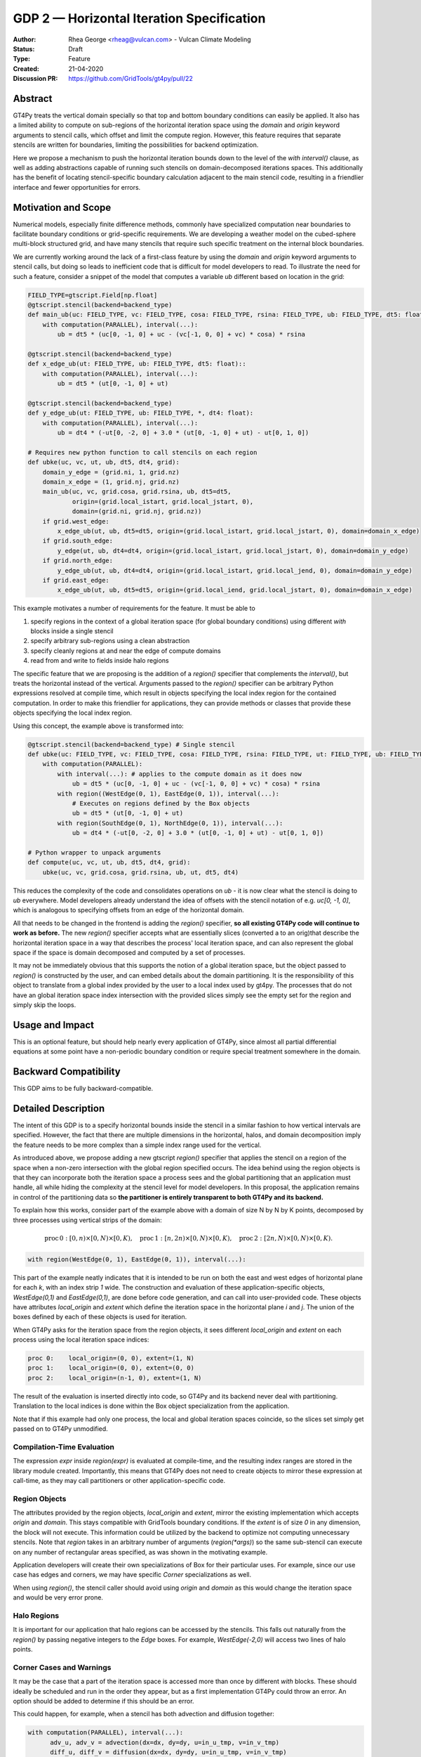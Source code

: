 ==========================================
GDP 2 — Horizontal Iteration Specification
==========================================

:Author: Rhea George <rheag@vulcan.com> - Vulcan Climate Modeling
:Status: Draft
:Type: Feature
:Created: 21-04-2020
:Discussion PR: https://github.com/GridTools/gt4py/pull/22


Abstract
--------

GT4Py treats the vertical domain specially so that top and bottom boundary conditions can easily be applied.
It also has a limited ability to compute on sub-regions of the horizontal iteration space using the `domain` and `origin` keyword arguments to stencil calls, which offset and limit the compute region.
However, this feature requires that separate stencils are written for boundaries, limiting the possibilities for backend optimization.

Here we propose a mechanism to push the horizontal iteration bounds down to the level of the `with interval()` clause, as well as adding abstractions capable of running such stencils on domain-decomposed iterations spaces.
This additionally has the benefit of locating stencil-specific boundary calculation adjacent to the main stencil code, resulting in a friendlier interface and fewer opportunities for errors.

Motivation and Scope
--------------------

Numerical models, especially finite difference methods, commonly have specialized computation near boundaries to facilitate boundary conditions or grid-specific requirements.
We are developing a weather model on the cubed-sphere multi-block structured grid, and have many stencils that require such specific treatment on the internal block boundaries.

We are currently working around the lack of a first-class feature by using the `domain` and `origin` keyword arguments to stencil calls, but doing so leads to inefficient code that is difficult for model developers to read.
To illustrate the need for such a feature, consider a snippet of the model that computes a variable `ub` different based on location in the grid:

.. code-block:: python

    FIELD_TYPE=gtscript.Field[np.float]​
    @gtscript.stencil(backend=backend_type)​
    def main_ub(uc: FIELD_TYPE, vc: FIELD_TYPE, cosa: FIELD_TYPE, rsina: FIELD_TYPE, ub: FIELD_TYPE, dt5: float):​
        with computation(PARALLEL), interval(...):​
            ub = dt5 * (uc[0, -1, 0] + uc - ​(vc[-1, 0, 0] + vc) * cosa) * rsina​

    @gtscript.stencil(backend=backend_type)​
    def x_edge_ub(ut: FIELD_TYPE, ub: FIELD_TYPE, dt5: float)::
        with computation(PARALLEL), interval(...):​
            ub = dt5 * (ut[0, -1, 0] + ut)​

    @gtscript.stencil(backend=backend_type)​
    def y_edge_ub(ut: FIELD_TYPE, ub: FIELD_TYPE, *, dt4: float):
        with computation(PARALLEL), interval(...):
            ub = dt4 * (-ut[0, -2, 0] + 3.0 * (ut[0, -1, 0] + ut) - ut[0, 1, 0])

    # Requires new python function to call stencils on each region
    def ubke(uc, vc, ut, ub, dt5, dt4, grid):​
        domain_y_edge = (grid.ni, 1, grid.nz)
        domain_x_edge = (1, grid.nj, grid.nz)
        main_ub(uc, vc, grid.cosa, grid.rsina, ub, dt5=dt5, ​
                origin=(grid.local_istart, grid.local_jstart, 0),
                domain=(grid.ni, grid.nj, grid.nz))​
        if grid.west_edge:​
            x_edge_ub(ut, ub, dt5=dt5, ​origin=(grid.local_istart, grid.local_jstart, 0), ​domain=domain_x_edge)​
        if grid.south_edge:
            y_edge(ut, ub, dt4=dt4, origin=(grid.local_istart, grid.local_jstart, 0), domain=domain_y_edge)
        if grid.north_edge:
            y_edge_ub(ut, ub, dt4=dt4, origin=(grid.local_istart, grid.local_jend, 0), domain=domain_y_edge)
        if grid.east_edge:
            x_edge_ub(ut, ub, dt5=dt5, origin=(grid.local_iend, grid.local_jstart, 0), domain=domain_x_edge)

This example motivates a number of requirements for the feature. It must be able to

1. specify regions in the context of a global iteration space (for global boundary conditions) using different `with` blocks inside a single stencil
2. specify arbitrary sub-regions using a clean abstraction
3. specify cleanly regions at and near the edge of compute domains
4. read from and write to fields inside halo regions

The specific feature that we are proposing is the addition of a `region()` specifier that complements the `interval()`, but treats the horizontal instead of the vertical.
Arguments passed to the `region()` specifier can be arbitrary Python expressions resolved at compile time, which result in objects specifying the local index region for the contained computation.
In order to make this friendlier for applications, they can provide methods or classes that provide these objects specifying the local index region.

Using this concept, the example above is transformed into:

.. code-block:: python

    @gtscript.stencil(backend=backend_type) # Single stencil
    def ubke(uc: FIELD_TYPE, vc: FIELD_TYPE, cosa: FIELD_TYPE, rsina: FIELD_TYPE, ut: FIELD_TYPE, ub: FIELD_TYPE, dt5: float, dt4: float):
        with computation(PARALLEL):
            with interval(...): # applies to the compute domain as it does now
                ub = dt5 * (uc[0, -1, 0] + uc - (vc[-1, 0, 0] + vc) * cosa) * rsina
            with region((WestEdge(0, 1), EastEdge(0, 1)), interval(...):
                # Executes on regions defined by the Box objects
                ub = dt5 * (ut[0, -1, 0] + ut)​
            with region(SouthEdge(0, 1), NorthEdge(0, 1)), interval(...):
                ub = dt4 * (-ut[0, -2, 0] + 3.0 * (ut[0, -1, 0] + ut) - ut[0, 1, 0])

    # Python wrapper to unpack arguments
    def compute(uc, vc, ut, ub, dt5, dt4, grid):​
        ubke(uc, vc, grid.cosa, grid.rsina, ub, ut, dt5, dt4)

This reduces the complexity of the code and consolidates operations on `ub` - it is now clear what the stencil is doing to `ub` everywhere.
Model developers already understand the idea of offsets with the stencil notation of e.g. `uc[0, -1, 0]`, which is analogous to specifying offsets from an edge of the horizontal domain.

All that needs to be changed in the frontend is adding the `region()` specifier, **so all existing GT4Py code will continue to work as before.**
The new `region()` specifier accepts what are essentially slices (converted a to an orig)that describe the horizontal iteration space in a way that describes the process' local iteration space, and can also represent the global space if the space is domain decomposed and computed by a set of processes.

It may not be immediately obvious that this supports the notion of a global iteration space, but the object passed to `region()` is constructed by the user, and can embed details about the domain partitioning. It is the responsibility of this object to translate from a global index provided by the user to a local index used by gt4py.
The processes that do not have an global iteration space index intersection with the provided slices simply see the empty set for the region and simply skip the loops.


Usage and Impact
----------------

This is an optional feature, but should help nearly every application of GT4Py, since almost all partial differential equations at some point have a non-periodic boundary condition or require special treatment somewhere in the domain.


Backward Compatibility
----------------------

This GDP aims to be fully backward-compatible.


Detailed Description
--------------------

The intent of this GDP is to a specify horizontal bounds inside the stencil in a similar fashion to how vertical intervals are specified.
However, the fact that there are multiple dimensions in the horizontal, halos, and domain decomposition imply the feature needs to be more complex than a simple index range used for the vertical.

As introduced above, we propose adding a new gtscript `region()` specifier that applies the stencil on a region of the space when a non-zero intersection with the global region specified occurs.
The idea behind using the region objects is that they can incorporate both the iteration space a process sees and the global partitioning that an application must handle, all while hiding the complexity at the stencil level for model developers.
In this proposal, the application remains in control of the partitioning data so **the partitioner is entirely transparent to both GT4Py and its backend.**

To explain how this works, consider part of the example above with a domain of size N by N by K points, decomposed by three processes using vertical strips of the domain:

.. math:: \mathrm{proc}\, 0: [0,n) \times [0,N) \times [0,K),\quad \mathrm{proc}\, 1: [n,2n) \times [0,N) \times [0,K),\quad \mathrm{proc}\, 2: [2n,N) \times [0,N) \times [0,K).

.. code-block:: python

    with region(WestEdge(0, 1), EastEdge(0, 1)), interval(...):

This part of the example neatly indicates that it is intended to be run on both the east and west edges of horizontal plane for each `k`, with an index strip `1` wide.
The construction and evaluation of these application-specific objects, `WestEdge(0,1)` and `EastEdge(0,1)`, are done before code generation, and can call into user-provided code.
These objects have attributes `local_origin` and `extent` which define the iteration space in the horizontal plane `i` and `j`.
The union of the boxes defined by each of these objects is used for iteration.

When GT4Py asks for the iteration space from the region objects, it sees different `local_origin` and `extent` on each process using the local iteration space indices:

.. code-block:: python

    proc 0:    local_origin=(0, 0), extent=(1, N)
    proc 1:    local_origin=(0, 0), extent=(0, 0)
    proc 2:    local_origin=(n-1, 0), extent=(1, N)

The result of the evaluation is inserted directly into code, so GT4Py and its backend never deal with partitioning.
Translation to the local indices is done within the Box object specialization from the application.

Note that if this example had only one process, the local and global iteration spaces coincide, so the slices set simply get passed on to GT4Py unmodified.


Compilation-Time Evaluation
+++++++++++++++++++++++++++

The expression `expr` inside `region(expr)` is evaluated at compile-time, and the resulting index ranges are stored in the library module created.
Importantly, this means that GT4Py does not need to create objects to mirror these expression at call-time, as they may call partitioners or other application-specific code.


Region Objects
++++++++++++++

The attributes provided by the region objects, `local_origin` and `extent`, mirror the existing implementation which accepts `origin` and `domain`.
This stays compatible with GridTools boundary conditions.
If the `extent` is of size `0` in any dimension, the block will not execute.
This information could be utilized by the backend to optimize not computing unnecessary stencils.
Note that `region` takes in an arbitrary number of arguments (`region(*args)`) so the same sub-stencil can execute on any number of rectangular areas specified, as was shown in the motivating example.

Application developers will create their own specializations of Box for their particular uses.
For example, since our use case has edges and corners, we may have specific `Corner` specializations as well.

When using `region()`, the stencil caller should avoid using `origin` and `domain` as this would change the iteration space and would be very error prone.

Halo Regions
++++++++++++

It is important for our application that halo regions can be accessed by the stencils.
This falls out naturally from the `region()` by passing negative integers to the `Edge` boxes.
For example, `WestEdge(-2,0)` will access two lines of halo points.


Corner Cases and Warnings
+++++++++++++++++++++++++

It may be the case that a part of the iteration space is accessed more than once by different `with` blocks.
These should ideally be scheduled and run in the order they appear, but as a first implementation GT4Py could throw an error.
An option should be added to determine if this should be an error.

This could happen, for example, when a stencil has both advection and diffusion together:

.. code-block:: python

  with computation(PARALLEL), interval(...):
        adv_u, adv_v = advection(dx=dx, dy=dy, u=in_u_tmp, v=in_v_tmp)
        diff_u, diff_v = diffusion(dx=dx, dy=dy, u=in_u_tmp, v=in_v_tmp)

If both advection and diffusion stencils have horizontal domain handling at boundaries, it would have to look like:

.. code-block:: python

  with computation(PARALLEL):
      with interval(...):
        adv_u, adv_v = advection(dx=dx, dy=dy, u=in_u_tmp, v=in_v_tmp)
      with boundary(Edges):
        adv_u, adv_v = advection_edges (dx=dx, dy=dy, u=in_u_tmp, v=in_v_tmp)
      with interval(...):
        diff_u, diff_v = diffusion(dx=dx, dy=dy, u=in_u_tmp, v=in_v_tmp)
      with boundary(Edges):
        diff_u, diff_v = diffusion_edges(dx=dx, dy=dy, u=in_u_tmp, v=in_v_tmp)

Obviously both the advection and diffusion have to happen for this to be correctly executed.
These should be exposed as two multi-stages to allow the backend to decide whether it can fuse the operations.

Related Work
------------

The dawn compiler accepts regions of the horizontal iteration space in its stencil intermediate representation.


Implementation
--------------

The implementation on the GT4Py side should be relatively light. We will need to

1. add the `region()` specifier parsing to the AST visitor in IRMaker_
2. add the reduced iteration space to the internal IR
3. ensure backends parse this information correctly
4. add a few corresponding tests for the feature

.. _IRMaker: https://github.com/GridTools/gt4py/blob/master/src/gt4py/frontend/gtscript_frontend.py#L454

Implementation on the application side is to define region classes for its needs.



Alternatives
------------

There are a number of slight modifications possible to how this is expressed in the front-end.

1. Multidimensional Intervals

This alternative expands the `interval()` specifier to include both vertical and horizontal ranges with the Box objects.
This may be not quite consistent because the `with computation()` still refers to the ordering of the vertical direction, while `with interval()` would specify the whole 3D iteration space.
To correct this we could rename 'with computation' to 'with vertical_computation', or something similar, at the expense of backward compatibility.
With this idea, the interval could specify an arbitrary number of box bounds.

.. code-block:: python

  Vertical(start, end) -> Column(k=slice(start, end))​
  @gtscript.stencil(backend=dawn)​
  def ubke(uc: FIELD_TYPE, vc: FIELD_TYPE, cosa: FIELD_TYPE, rsina: FIELD_TYPE, ub: FIELD_TYPE, ut:
  FIELD_TYPE, dt4: float, dt5: float):​
    with computation(gtscript.PARALLEL):​
      with interval(...): # indicates compute domain specified with 'origin' and 'domain'
        ub = dt5 * (uc[0, -1, 0] + uc - (vc[-1, 0, 0] + vc) * cosa) * rsina​
      with interval(Vertical(0, None), (WestEdge(0, 1), EastEdge(0, 1)):​
        ub = dt5 * (ut[0, -1, 0] + ut)​
      with interval((SouthEdge(0, 1), NorthEdge(0, 1))):​
        ub = dt4 * (-ut[0, -2, 0] + 3.0 * (ut[0, -1, 0] + ut) - ut[0, 1, 0])​

In this case we would have special `Vertical` objects for slicing the vertical direction.
This might lend itself more naturally to expanding to an arbitrary Nd array.

2. Explicit Indices

This proposal is similar to the first, but more explicit.
This will be more familiar to Fortran model developers, but it is more tedious than some of the other solutions, so a python developer may be tempted to add another translation layer to allow abstraction of duplicated patterns.
Instead of offsets from a compute domain, absolute global indices are within the `interval()` as scalar variables. e.g. `i_s` and `i_e`, that the application defines and magically get passed into the stencil.

A major problem with this approach is that it requires the backend to know about the global iteration space. We may be able to implement handling for Dawn, but this would not work for most backends, and would be hard to generalize.

.. code-block:: python

  @gtscript.stencil()
  def ubke(uc: FIELD_TYPE, vc: FIELD_TYPE, cosa: FIELD_TYPE, rsina: FIELD_TYPE, ub: FIELD_TYPE, *, dt4: float, dt5: float):
    with computation(gtscript.PARALLEL),
      with interval(i_s:i_e, j_s:j_e, k_s:k_e):
        ub = dt5 * (uc[0, -1, 0] + uc - (vc[-1, 0, 0] + vc) * cosa) * rsina
      # West edge
      with interval(i_e-1:i_e, :, :):
        ub = dt5 * (ut[0, -1, 0] + ut)
      # East edge
      with interval(i_e:i_e+1, :, :):
        ub = dt5 * (ut[0, -1, 0] + ut)
      # South edge
      with interval(:,j_s:j_s+1, :):
        ub = dt4 * (-ut[0, -2, 0] + 3.0 * (ut[0, -1, 0] + ut) - ut[0, 1, 0])
      # North edge
      with interval(:, j_e:j_e+1, :):
        ub = dt4 * (-ut[0, -2, 0] + 3.0 * (ut[0, -1, 0] + ut) - ut[0, 1, 0])

3. Partitioner outside stencil
Have a partitioner object that has awareness of the model decomposition make the calls.
Use methods it has to specify subdomains.

.. code-block:: python

  def ub(uc, vc, ub, dt4, dt5, partitioner):  # new SubtilePartitioner object
    with partitioner.center(uc) as domain:
        main_ub(uc,vc,grid.cosa,grid.rsina,ub,dt5=dt5,origin=domain.origin, domain=domain.extent,)
    with partitioner.tile_west(ut, start=0, end=1) as domain:
        x_edge(ut, ub, dt5=dt5, origin=domain.origin, domain=domain.extent)
    with partitioner.tile_south(ut, start=0, end=1) as domain:
        y_edge(ut, ub, dt4=dt4, origin=domain.origin, domain=domain.extent)
    with partitioner.tile_north(ut, start=-1, end=0) as domain:
        y_edge(ut, ub, dt4=dt4, origin=domain.origin, domain=domain.extent)
    with partitioner.tile_east(ut, start=-1, end=0) as domain:
        x_edge(ut, ub, dt5=dt5, origin=domain.origin, domain=domain.extent)

This is similar to the idea of a region object, but is more directly utilizing a user defined object rather than a special boundary keyword.
It is unclear how this would translate to the backend.


Discussion
----------

This issue is related to this discussion, a precursor to this proposal:
https://github.com/GridTools/gt4py/issues/9
It is an alternative approach to the backend optimization of corners and edges.

References and Footnotes
------------------------

.. [1] Each GDP must either be explicitly labeled as placed in the public domain (see
   this GDP as an example) or licensed under the `Open Publication License`_.

.. _Open Publication License: https://www.opencontent.org/openpub/


Copyright
---------

This document has been placed in the public domain. [1]_

Additional Examples
-------------------

Here are additional examples that may be helpful for discussion as we review this proposal.
